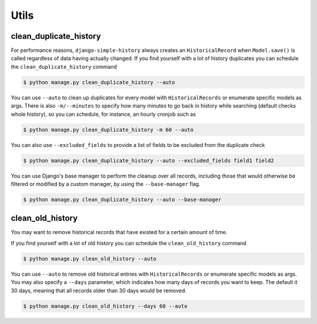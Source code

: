 Utils
=====


clean_duplicate_history
-----------------------

For performance reasons, ``django-simple-history`` always creates an ``HistoricalRecord``
when ``Model.save()`` is called regardless of data having actually changed.
If you find yourself with a lot of history duplicates you can schedule the
``clean_duplicate_history`` command

.. code-block:: bash

    $ python manage.py clean_duplicate_history --auto

You can use ``--auto`` to clean up duplicates for every model
with ``HistoricalRecords`` or enumerate specific models as args.
There is also ``-m/--minutes`` to specify how many minutes to go
back in history while searching (default checks whole history),
so you can schedule, for instance, an hourly cronjob such as

.. code-block:: bash

    $ python manage.py clean_duplicate_history -m 60 --auto

You can also use ``--excluded_fields`` to provide a list of fields to be excluded
from the duplicate check

.. code-block:: bash

    $ python manage.py clean_duplicate_history --auto --excluded_fields field1 field2

You can use Django's base manager to perform the cleanup over all records,
including those that would otherwise be filtered or modified by a
custom manager, by using the ``--base-manager`` flag.

.. code-block:: bash

    $ python manage.py clean_duplicate_history --auto --base-manager

clean_old_history
-----------------------

You may want to remove historical records that have existed for a certain amount of time.

If you find yourself with a lot of old history you can schedule the
``clean_old_history`` command

.. code-block:: bash

    $ python manage.py clean_old_history --auto

You can use ``--auto`` to remove old historical entries
with ``HistoricalRecords`` or enumerate specific models as args.
You may also specify a  ``--days`` parameter, which indicates how many
days of records you want to keep. The default it 30 days, meaning that
all records older than 30 days would be removed.

.. code-block:: bash

    $ python manage.py clean_old_history --days 60 --auto
